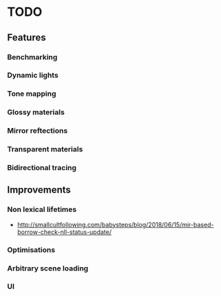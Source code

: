 * TODO
** Features
*** Benchmarking
*** Dynamic lights
*** Tone mapping
*** Glossy materials
*** Mirror reftections
*** Transparent materials
*** Bidirectional tracing
** Improvements
*** Non lexical lifetimes
    * http://smallcultfollowing.com/babysteps/blog/2018/06/15/mir-based-borrow-check-nll-status-update/
*** Optimisations
*** Arbitrary scene loading
*** UI
